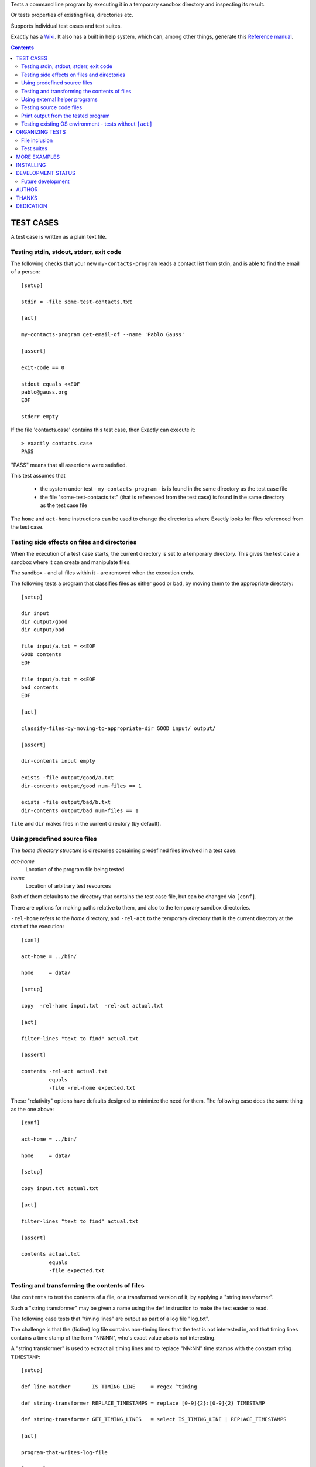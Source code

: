 Tests a command line program by executing it in a temporary sandbox directory and inspecting its result.

Or tests properties of existing files, directories etc.


Supports individual test cases and test suites.

Exactly has a `Wiki
<https://github.com/emilkarlen/exactly/wiki>`_.
It also has a built in help system,
which can, among other things,
generate this `Reference manual
<http://htmlpreview.github.io/?https://raw.githubusercontent.com/wiki/emilkarlen/exactly/Reference.html>`_.


.. contents::


TEST CASES
========================================

A test case is written as a plain text file.


Testing stdin, stdout, stderr, exit code
------------------------------------------------------------

The following checks that your new ``my-contacts-program`` reads a contact list from stdin,
and is able to find the email of a person::

    [setup]

    stdin = -file some-test-contacts.txt

    [act]

    my-contacts-program get-email-of --name 'Pablo Gauss'

    [assert]

    exit-code == 0

    stdout equals <<EOF
    pablo@gauss.org
    EOF

    stderr empty


If the file 'contacts.case' contains this test case, then Exactly can execute it::


    > exactly contacts.case
    PASS


"PASS" means that all assertions were satisfied.

This test assumes that

 * the system under test - ``my-contacts-program`` - is is found in the same directory as the test case file
 * the file "some-test-contacts.txt" (that is referenced from the test case) is found in the same directory as the test case file

The ``home`` and ``act-home`` instructions
can be used to change the directories where Exactly looks for files referenced from the test case.


Testing side effects on files and directories
------------------------------------------------------------

When the execution of a test case starts,
the current directory is set to a temporary directory.
This gives the test case a sandbox where it can create and manipulate files.

The sandbox - and all files within it - are removed when the execution ends.


The following tests a program that classifies
files as either good or bad, by moving them to the
appropriate directory::

    [setup]

    dir input
    dir output/good
    dir output/bad

    file input/a.txt = <<EOF
    GOOD contents
    EOF

    file input/b.txt = <<EOF
    bad contents
    EOF

    [act]

    classify-files-by-moving-to-appropriate-dir GOOD input/ output/

    [assert]

    dir-contents input empty

    exists -file output/good/a.txt
    dir-contents output/good num-files == 1

    exists -file output/bad/b.txt
    dir-contents output/bad num-files == 1


``file`` and ``dir`` makes files in the current directory (by default).


Using predefined source files
------------------------------------------------------------

The *home directory structure* is directories containing
predefined files involved in a test case:

*act-home*
 Location of the program file being tested

*home*
  Location of arbitrary test resources


Both of them defaults to the directory
that contains the test case file,
but can be changed via ``[conf]``.


There are options for making paths relative to them,
and also to the temporary sandbox directories.

``-rel-home`` refers to the *home* directory,
and ``-rel-act`` to the temporary directory
that is the current directory at the start of the execution::


    [conf]

    act-home = ../bin/

    home     = data/

    [setup]

    copy  -rel-home input.txt  -rel-act actual.txt

    [act]

    filter-lines "text to find" actual.txt

    [assert]

    contents -rel-act actual.txt
             equals
             -file -rel-home expected.txt


These "relativity" options have defaults designed to minimize the
need for them.
The following case does the same thing as the one above::

    [conf]

    act-home = ../bin/

    home     = data/

    [setup]

    copy input.txt actual.txt

    [act]

    filter-lines "text to find" actual.txt

    [assert]

    contents actual.txt
             equals
             -file expected.txt


Testing and transforming the contents of files
------------------------------------------------------------

Use ``contents`` to test the contents of a file,
or a transformed version of it,
by applying a "string transformer".

Such a "string transformer" may be given a name
using the ``def`` instruction
to make the test easier to read.

The following case
tests that "timing lines" are output as part of a log file "log.txt".

The challenge is that the (fictive) log file contains
non-timing lines that the test is not interested in,
and that timing lines contains a time stamp of the form
"NN:NN", who's exact value also is not interesting.

A "string transformer" is used to extract all timing lines
and to replace "NN:NN" time stamps with the constant string ``TIMESTAMP``::


    [setup]

    def line-matcher       IS_TIMING_LINE     = regex ^timing

    def string-transformer REPLACE_TIMESTAMPS = replace [0-9]{2}:[0-9]{2} TIMESTAMP

    def string-transformer GET_TIMING_LINES   = select IS_TIMING_LINE | REPLACE_TIMESTAMPS

    [act]

    program-that-writes-log-file

    [assert]

    contents log.txt
             -transformed-by GET_TIMING_LINES
             equals <<EOF
    timing TIMESTAMP begin
    timing TIMESTAMP preprocessing
    timing TIMESTAMP validation
    timing TIMESTAMP execution
    timing TIMESTAMP end
    EOF


The ``-transformed-by`` option does not modify the tested file,
it just applies the assertion to a transformed version of it.



Using external helper programs
------------------------------------------------------------

External programs can with help with setup and assertions etc.

Exactly can run executable files, shell commands  and programs in the OS PATH,
using ``run``, ``$``, ``%``.

The following case shows some examples, but doesn't make sense tough::

    [setup]

    run my-setup-helper-program first "second arg"

    run % mysql -uu -pp -hlocalhost -Dd --batch --execute "create table my_table(id int)"

    $ touch file

    file root-files.txt = -stdout-from $ ls /

    [act]

    $ echo ${PATH}

    [assert]

    run my-assert-helper-program

    $ test -f root-files.txt

    stdout -from
           % echo 'Interesting output'
           equals
    <<EOF
    Interesting output
    EOF

    [cleanup]

    run % mysql -uu -pp -hlocalhost -Dd --batch --execute "drop table my_table"


A program executed in ``[assert]`` becomes an assertion that depends on the exit code.


Program values can be defined for reuse using ``def`` and run using ``@``::

    [setup]

    def program RUN_MYSQL   = % mysql -uu -pp -hlocalhost -Dd
    def program EXECUTE_SQL = @ RUN_MYSQL --skip-column-names --batch --execute


    run @ EXECUTE_SQL "create table my_table(id int)"

    [act]

    system-under-test

    [assert]

    stdout -from
           @ EXECUTE_SQL "select * from my_table"
           ! empty

    [cleanup]

    run @ EXECUTE_SQL "drop table my_table"


Testing source code files
-------------------------

The ``actor`` instruction can specify an interpreter to test a source code file::

    [conf]

    actor = -file python

    [act]

    my-python-program.py 'an argument' second third

    [assert]

    stdout equals
    <<EOF
    Argument: an argument
    Argument: second
    Argument: third
    EOF


Print output from the tested program
------------------------------------


If ``--act`` is used, the output of the "act" phase (the "action to check")
will become the output of ``exactly`` -
stdout, stderr and exit code
::


    [setup]

    dir  a-dir
    file a-file

    [act]

    $ ls

    [assert]

    stdout num-lines == 314

::

    > exactly --act my-test.case
    a-dir
    a-file


The test case is executed in a temporary sandbox, as usual,
but assertions are ignored.


Testing existing OS environment - tests without ``[act]``
----------------------------------------------------------------------

A test case does not need to have an ``[act]`` phase.

For example, to just check that the names of some SQL files are correct::

    [assert]

    def path SQL_DIR = -rel-here sql

    exists -dir @[SQL_DIR]@


    'sql/ must only contain sql files'

    dir-contents @[SQL_DIR]@
                 -selection ! name *.sql
                 empty


ORGANIZING TESTS
========================================

File inclusion
------------------------------------

Test case contents can be included from external files::

    [setup]

    including my-dir-symbols.def

    including my-common-setup-and-cleanup.xly



Test suites
------------------------------------


Tests can be grouped in suites::


    first.case
    second.case

or::

    [cases]

    helloworld.case
    *.case
    **/*.case


    [suites]

    sub-suite.suite
    *.suite
    pkg/suite.suite
    **/*.suite



If the file ``my-suite.suite`` contains this text, then Exactly can run it::

    > exactly suite my-suite.suite
    ...
    OK


The result of a suite can be reported as
simple progress information,
or JUnit XML.


Suites can contain test case functionality that is common
to all cases in the suite. For example::


    [cases]

    *.case

    [conf]

    act-home = ../bin/

    [setup]

    def string CONF_FILE = my.conf

    file @[CONF_FILE]@ =
    <<EOF
    common = configuration
    EOF


The common functionality is included in each test case.


MORE EXAMPLES
========================================

The ``examples/`` directory of the source distribution contains more examples.


INSTALLING
========================================


Exactly is written in Python and does not require any external libraries.

Exactly requires Python >= 3.5 (not tested on earlier version of Python 3).

Use ``pip`` or ``pip3`` to install::

    > pip install exactly

or::

    > pip3 install exactly

The program can also be run from a source distribution::

    > python3 src/default-main-program-runner.py


DEVELOPMENT STATUS
========================================


Current version is fully functional, but some syntax and semantics is inconsistent:

* Some instructions allow arguments to span multiple lines, some do not.
* Most instructions interpret symbol references in arguments, some do not.
* Support for escapes characters in strings is missing.

Incompatible changes to syntax and semantics may occur in every release until v 1.0.


Comments are welcome!


Future development
------------------------------------

More functionality is needed, smaller and larger.
Including (but not limited to):

* More string transformers
* Possibility to use "program" values in more places, e.g. in ``[act]``
* Improved string character escaping
* Separate sets of environment variables for "action to check" and other processes
* Possibility to set stdin for processes other than the "action to check"
* Variables - corresponding to symbol definitions -
  but for variable values
* Macros and functions
* Python library for running cases and suites from within Python as a DSEL


AUTHOR
========================================


Emil Karlén

emil@member.fsf.org


THANKS
========================================


The Python IDE
`PyCharm
<https://www.jetbrains.com/pycharm/>`_
from
`JetBrains
<https://www.jetbrains.com/>`_
has greatly helped the development of this software.


DEDICATION
========================================


Aron Karlén

Tommy Karlsson

Götabergsgatan 10, lägenhet 4


